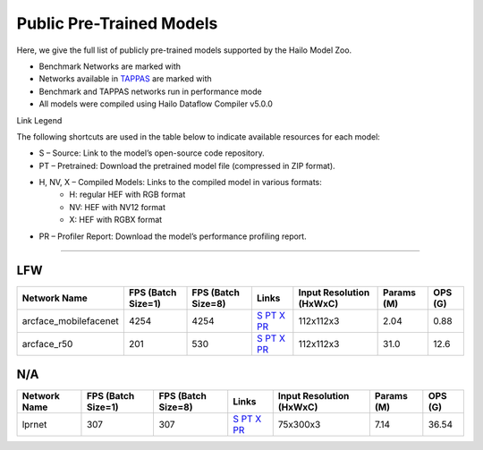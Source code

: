 
Public Pre-Trained Models
=========================

.. |rocket| image:: ../../images/rocket.png
  :width: 18

.. |star| image:: ../../images/star.png
  :width: 18

Here, we give the full list of publicly pre-trained models supported by the Hailo Model Zoo.

* Benchmark Networks are marked with |rocket|
* Networks available in `TAPPAS <https://github.com/hailo-ai/tappas>`_ are marked with |star|
* Benchmark and TAPPAS  networks run in performance mode
* All models were compiled using Hailo Dataflow Compiler v5.0.0

Link Legend

The following shortcuts are used in the table below to indicate available resources for each model:

* S – Source: Link to the model’s open-source code repository.
* PT – Pretrained: Download the pretrained model file (compressed in ZIP format).
* H, NV, X – Compiled Models: Links to the compiled model in various formats:
            * H: regular HEF with RGB format
            * NV: HEF with NV12 format
            * X: HEF with RGBX format

* PR – Profiler Report: Download the model’s performance profiling report.



.. _Face Recognition:

----------------

LFW
^^^

.. list-table::
   :header-rows: 1

   * - Network Name
     - FPS (Batch Size=1)
     - FPS (Batch Size=8)
     - Links
     - Input Resolution (HxWxC)
     - Params (M)
     - OPS (G)
   * - arcface_mobilefacenet  |star|
     - 4254
     - 4254
     - `S <https://github.com/deepinsight/insightface>`_ `PT <https://hailo-model-zoo.s3.eu-west-2.amazonaws.com/FaceRecognition/arcface/arcface_mobilefacenet/pretrained/2022-08-24/arcface_mobilefacenet.zip>`_ `X <https://hailo-model-zoo.s3.eu-west-2.amazonaws.com/ModelZoo/Compiled/v5.0.0/hailo15h/arcface_mobilefacenet.hef>`_ `PR <https://hailo-model-zoo.s3.eu-west-2.amazonaws.com/ModelZoo/Compiled/v5.0.0/hailo15h/arcface_mobilefacenet_profiler_results_compiled.html>`_
     - 112x112x3
     - 2.04
     - 0.88
   * - arcface_r50
     - 201
     - 530
     - `S <https://github.com/deepinsight/insightface>`_ `PT <https://hailo-model-zoo.s3.eu-west-2.amazonaws.com/FaceRecognition/arcface/arcface_r50/pretrained/2022-08-24/arcface_r50.zip>`_ `X <https://hailo-model-zoo.s3.eu-west-2.amazonaws.com/ModelZoo/Compiled/v5.0.0/hailo15h/arcface_r50.hef>`_ `PR <https://hailo-model-zoo.s3.eu-west-2.amazonaws.com/ModelZoo/Compiled/v5.0.0/hailo15h/arcface_r50_profiler_results_compiled.html>`_
     - 112x112x3
     - 31.0
     - 12.6

N/A
^^^

.. list-table::
   :header-rows: 1

   * - Network Name
     - FPS (Batch Size=1)
     - FPS (Batch Size=8)
     - Links
     - Input Resolution (HxWxC)
     - Params (M)
     - OPS (G)
   * - lprnet  |star|
     - 307
     - 307
     - `S <N/A>`_ `PT <https://hailo-model-zoo.s3.eu-west-2.amazonaws.com/HailoNets/LPR/ocr/lprnet/2022-03-09/lprnet.zip>`_ `X <https://hailo-model-zoo.s3.eu-west-2.amazonaws.com/ModelZoo/Compiled/v5.0.0/hailo15h/lprnet.hef>`_ `PR <https://hailo-model-zoo.s3.eu-west-2.amazonaws.com/ModelZoo/Compiled/v5.0.0/hailo15h/lprnet_profiler_results_compiled.html>`_
     - 75x300x3
     - 7.14
     - 36.54

